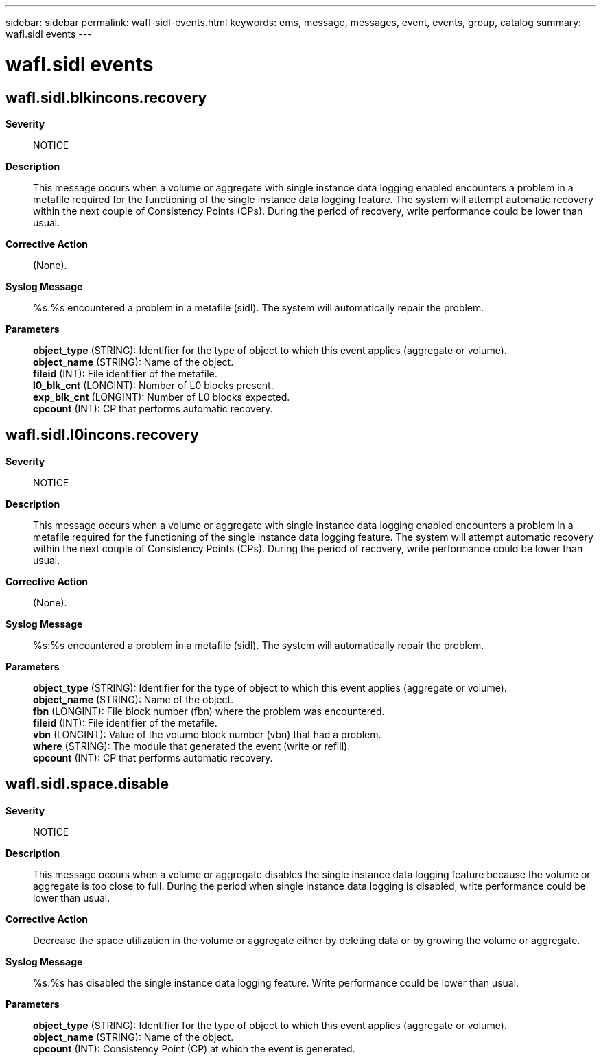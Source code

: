 ---
sidebar: sidebar
permalink: wafl-sidl-events.html
keywords: ems, message, messages, event, events, group, catalog
summary: wafl.sidl events
---

= wafl.sidl events
:toclevels: 1
:hardbreaks:
:nofooter:
:icons: font
:linkattrs:
:imagesdir: ./media/

== wafl.sidl.blkincons.recovery
*Severity*::
NOTICE
*Description*::
This message occurs when a volume or aggregate with single instance data logging enabled encounters a problem in a metafile required for the functioning of the single instance data logging feature. The system will attempt automatic recovery within the next couple of Consistency Points (CPs). During the period of recovery, write performance could be lower than usual.
*Corrective Action*::
(None).
*Syslog Message*::
%s:%s encountered a problem in a metafile (sidl). The system will automatically repair the problem.
*Parameters*::
*object_type* (STRING): Identifier for the type of object to which this event applies (aggregate or volume).
*object_name* (STRING): Name of the object.
*fileid* (INT): File identifier of the metafile.
*l0_blk_cnt* (LONGINT): Number of L0 blocks present.
*exp_blk_cnt* (LONGINT): Number of L0 blocks expected.
*cpcount* (INT): CP that performs automatic recovery.

== wafl.sidl.l0incons.recovery
*Severity*::
NOTICE
*Description*::
This message occurs when a volume or aggregate with single instance data logging enabled encounters a problem in a metafile required for the functioning of the single instance data logging feature. The system will attempt automatic recovery within the next couple of Consistency Points (CPs). During the period of recovery, write performance could be lower than usual.
*Corrective Action*::
(None).
*Syslog Message*::
%s:%s encountered a problem in a metafile (sidl). The system will automatically repair the problem.
*Parameters*::
*object_type* (STRING): Identifier for the type of object to which this event applies (aggregate or volume).
*object_name* (STRING): Name of the object.
*fbn* (LONGINT): File block number (fbn) where the problem was encountered.
*fileid* (INT): File identifier of the metafile.
*vbn* (LONGINT): Value of the volume block number (vbn) that had a problem.
*where* (STRING): The module that generated the event (write or refill).
*cpcount* (INT): CP that performs automatic recovery.

== wafl.sidl.space.disable
*Severity*::
NOTICE
*Description*::
This message occurs when a volume or aggregate disables the single instance data logging feature because the volume or aggregate is too close to full. During the period when single instance data logging is disabled, write performance could be lower than usual.
*Corrective Action*::
Decrease the space utilization in the volume or aggregate either by deleting data or by growing the volume or aggregate.
*Syslog Message*::
%s:%s has disabled the single instance data logging feature. Write performance could be lower than usual.
*Parameters*::
*object_type* (STRING): Identifier for the type of object to which this event applies (aggregate or volume).
*object_name* (STRING): Name of the object.
*cpcount* (INT): Consistency Point (CP) at which the event is generated.
